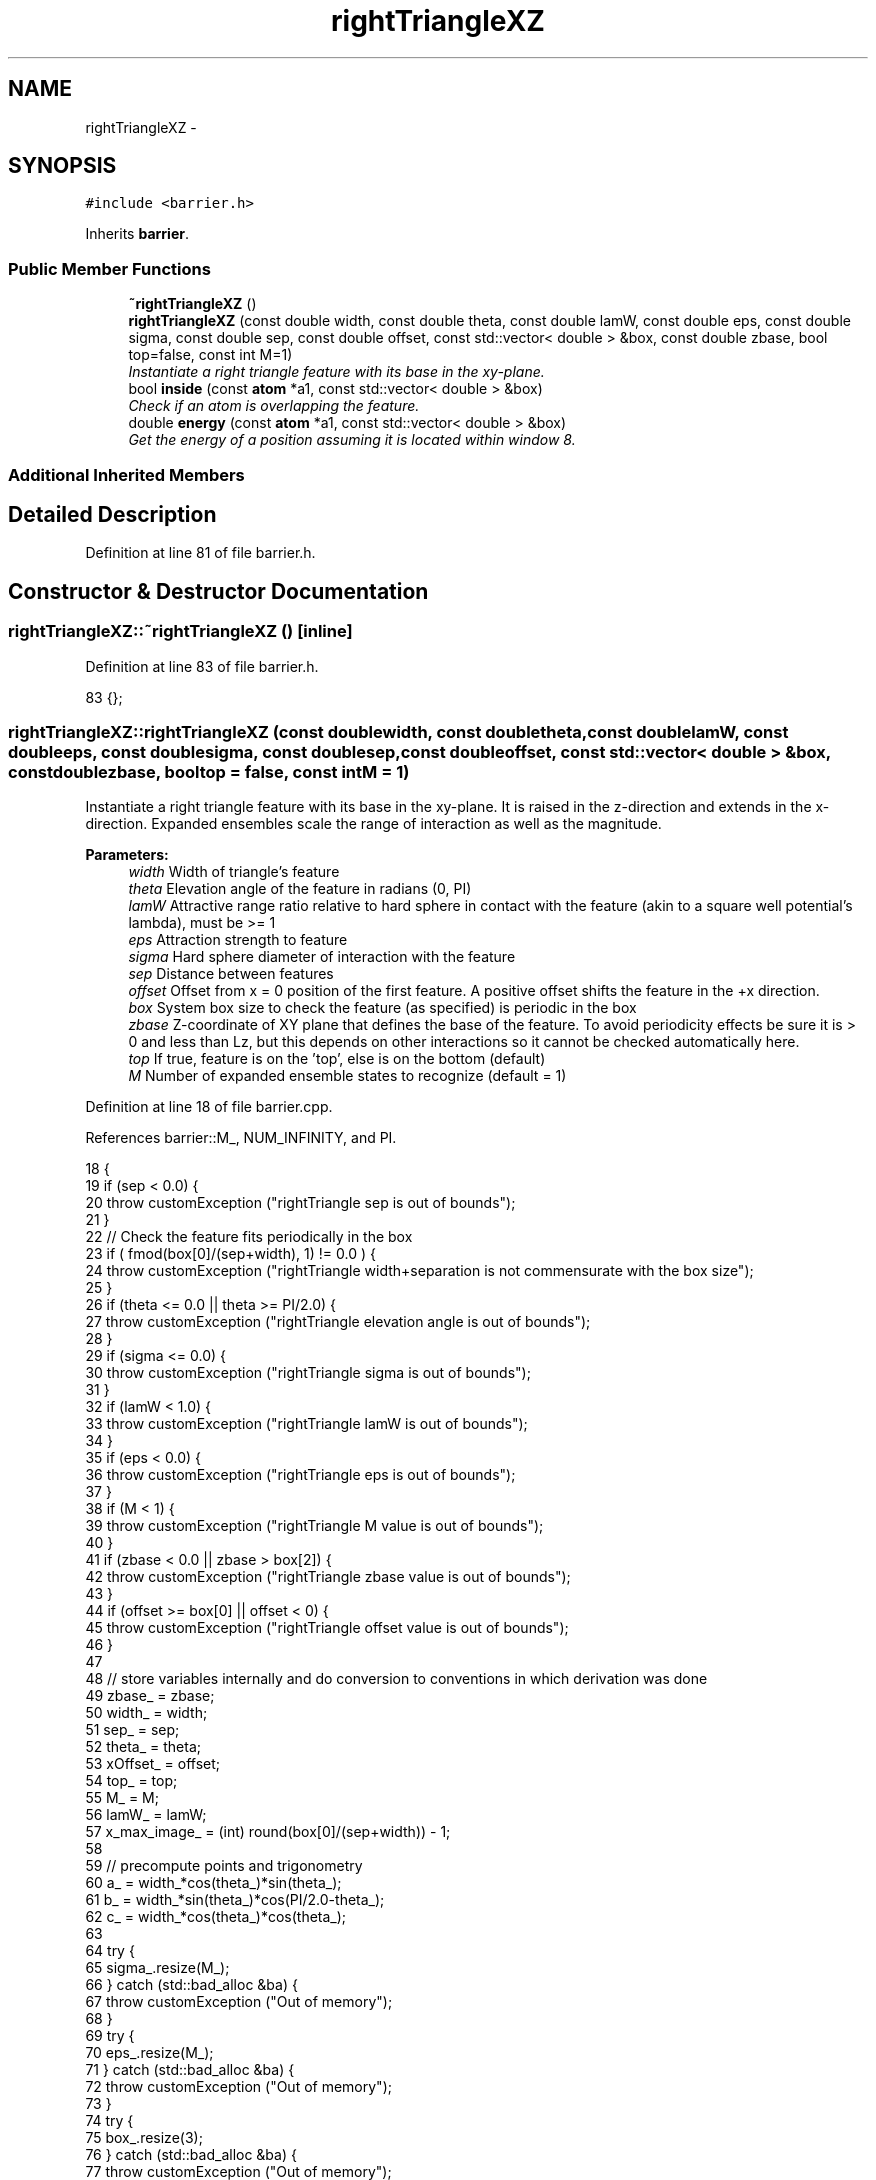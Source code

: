.TH "rightTriangleXZ" 3 "Thu Dec 29 2016" "Version v0.1.0" "Flat-Histogram Monte Carlo Simulation" \" -*- nroff -*-
.ad l
.nh
.SH NAME
rightTriangleXZ \- 
.SH SYNOPSIS
.br
.PP
.PP
\fC#include <barrier\&.h>\fP
.PP
Inherits \fBbarrier\fP\&.
.SS "Public Member Functions"

.in +1c
.ti -1c
.RI "\fB~rightTriangleXZ\fP ()"
.br
.ti -1c
.RI "\fBrightTriangleXZ\fP (const double width, const double theta, const double lamW, const double eps, const double sigma, const double sep, const double offset, const std::vector< double > &box, const double zbase, bool top=false, const int M=1)"
.br
.RI "\fIInstantiate a right triangle feature with its base in the xy-plane\&. \fP"
.ti -1c
.RI "bool \fBinside\fP (const \fBatom\fP *a1, const std::vector< double > &box)"
.br
.RI "\fICheck if an atom is overlapping the feature\&. \fP"
.ti -1c
.RI "double \fBenergy\fP (const \fBatom\fP *a1, const std::vector< double > &box)"
.br
.RI "\fIGet the energy of a position assuming it is located within window 8\&. \fP"
.in -1c
.SS "Additional Inherited Members"
.SH "Detailed Description"
.PP 
Definition at line 81 of file barrier\&.h\&.
.SH "Constructor & Destructor Documentation"
.PP 
.SS "rightTriangleXZ::~rightTriangleXZ ()\fC [inline]\fP"

.PP
Definition at line 83 of file barrier\&.h\&.
.PP
.nf
83 {};
.fi
.SS "rightTriangleXZ::rightTriangleXZ (const doublewidth, const doubletheta, const doublelamW, const doubleeps, const doublesigma, const doublesep, const doubleoffset, const std::vector< double > &box, const doublezbase, booltop = \fCfalse\fP, const intM = \fC1\fP)"

.PP
Instantiate a right triangle feature with its base in the xy-plane\&. It is raised in the z-direction and extends in the x-direction\&. Expanded ensembles scale the range of interaction as well as the magnitude\&.
.PP
\fBParameters:\fP
.RS 4
\fIwidth\fP Width of triangle's feature 
.br
\fItheta\fP Elevation angle of the feature in radians (0, PI) 
.br
\fIlamW\fP Attractive range ratio relative to hard sphere in contact with the feature (akin to a square well potential's lambda), must be >= 1 
.br
\fIeps\fP Attraction strength to feature 
.br
\fIsigma\fP Hard sphere diameter of interaction with the feature 
.br
\fIsep\fP Distance between features 
.br
\fIoffset\fP Offset from x = 0 position of the first feature\&. A positive offset shifts the feature in the +x direction\&. 
.br
\fIbox\fP System box size to check the feature (as specified) is periodic in the box 
.br
\fIzbase\fP Z-coordinate of XY plane that defines the base of the feature\&. To avoid periodicity effects be sure it is > 0 and less than Lz, but this depends on other interactions so it cannot be checked automatically here\&. 
.br
\fItop\fP If true, feature is on the 'top', else is on the bottom (default) 
.br
\fIM\fP Number of expanded ensemble states to recognize (default = 1) 
.RE
.PP

.PP
Definition at line 18 of file barrier\&.cpp\&.
.PP
References barrier::M_, NUM_INFINITY, and PI\&.
.PP
.nf
18                                                                                                                                                                                                                                                     {
19     if (sep < 0\&.0) {
20         throw customException ("rightTriangle sep is out of bounds");
21     }
22     // Check the feature fits periodically in the box
23     if ( fmod(box[0]/(sep+width), 1) != 0\&.0 ) {
24         throw customException ("rightTriangle width+separation is not commensurate with the box size");
25     }
26     if (theta <= 0\&.0 || theta >= PI/2\&.0) {
27         throw customException ("rightTriangle elevation angle is out of bounds");
28     }
29     if (sigma <= 0\&.0) {
30         throw customException ("rightTriangle sigma is out of bounds");
31     }
32     if (lamW < 1\&.0) {
33         throw customException ("rightTriangle lamW is out of bounds");
34     }
35     if (eps < 0\&.0) {
36         throw customException ("rightTriangle eps is out of bounds");
37     }
38     if (M < 1) {
39         throw customException ("rightTriangle M value is out of bounds");
40     }
41     if (zbase < 0\&.0 || zbase > box[2]) {
42         throw customException ("rightTriangle zbase value is out of bounds");
43     }
44     if (offset >= box[0] || offset < 0) {
45         throw customException ("rightTriangle offset value is out of bounds");
46     }
47 
48     // store variables internally and do conversion to conventions in which derivation was done
49     zbase_ = zbase;
50     width_ = width;
51     sep_ = sep;
52     theta_ = theta;
53     xOffset_ = offset;
54     top_ = top;
55     M_ = M;
56     lamW_ = lamW;
57     x_max_image_ = (int) round(box[0]/(sep+width)) - 1;
58 
59     // precompute points and trigonometry
60     a_ = width_*cos(theta_)*sin(theta_);
61     b_ = width_*sin(theta_)*cos(PI/2\&.0-theta_);
62     c_ = width_*cos(theta_)*cos(theta_);
63 
64     try {
65         sigma_\&.resize(M_);
66     } catch (std::bad_alloc &ba) {
67         throw customException ("Out of memory");
68     }
69     try {
70         eps_\&.resize(M_);
71     } catch (std::bad_alloc &ba) {
72         throw customException ("Out of memory");
73     }
74     try {
75         box_\&.resize(3);
76     } catch (std::bad_alloc &ba) {
77         throw customException ("Out of memory");
78     }
79     box_ = box;
80     try {
81         ub_check_\&.resize(M_, -NUM_INFINITY);
82     } catch (std::bad_alloc &ba) {
83         throw customException ("Out of memory");
84     }
85 
86     try {
87         ub_seg_x_\&.resize(M_);
88     } catch (std::bad_alloc &ba) {
89         throw customException ("Out of memory");
90     }
91     for (int i = 0; i < M_; ++i) {
92         try {
93             ub_seg_x_[i]\&.resize(4);
94         } catch (std::bad_alloc &ba) {
95             throw customException ("Out of memory");
96         }
97     }
98     try {
99         lb_seg_x_\&.resize(M_);
100     } catch (std::bad_alloc &ba) {
101         throw customException ("Out of memory");
102     }
103     for (int i = 0; i < M_; ++i) {
104         try {
105             lb_seg_x_[i]\&.resize(4);
106         } catch (std::bad_alloc &ba) {
107             throw customException ("Out of memory");
108         }
109     }
110     try {
111         ub_seg_z_\&.resize(M_);
112     } catch (std::bad_alloc &ba) {
113         throw customException ("Out of memory");
114     }
115     for (int i = 0; i < M_; ++i) {
116         try {
117             ub_seg_z_[i]\&.resize(4);
118         } catch (std::bad_alloc &ba) {
119             throw customException ("Out of memory");
120         }
121     }
122     try {
123         lb_seg_z_\&.resize(M_);
124     } catch (std::bad_alloc &ba) {
125         throw customException ("Out of memory");
126     }
127     for (int i = 0; i < M_; ++i) {
128         try {
129             lb_seg_z_[i]\&.resize(4);
130         } catch (std::bad_alloc &ba) {
131             throw customException ("Out of memory");
132         }
133     }
134     try {
135         ub_slope_\&.resize(M_);
136     } catch (std::bad_alloc &ba) {
137         throw customException ("Out of memory");
138     }
139     for (int i = 0; i < M_; ++i) {
140         try {
141             ub_slope_[i]\&.resize(5);
142         } catch (std::bad_alloc &ba) {
143             throw customException ("Out of memory");
144         }
145     }
146     try {
147         lb_slope_\&.resize(M_);
148     } catch (std::bad_alloc &ba) {
149         throw customException ("Out of memory");
150     }
151     for (int i = 0; i < M_; ++i) {
152         try {
153             lb_slope_[i]\&.resize(5);
154         } catch (std::bad_alloc &ba) {
155             throw customException ("Out of memory");
156         }
157     }
158     try {
159         ub_int_\&.resize(M_);
160     } catch (std::bad_alloc &ba) {
161         throw customException ("Out of memory");
162     }
163     for (int i = 0; i < M_; ++i) {
164         try {
165             ub_int_[i]\&.resize(5);
166         } catch (std::bad_alloc &ba) {
167             throw customException ("Out of memory");
168         }
169     }
170     try {
171         lb_int_\&.resize(M_);
172     } catch (std::bad_alloc &ba) {
173         throw customException ("Out of memory");
174     }
175     for (int i = 0; i < M_; ++i) {
176         try {
177             lb_int_[i]\&.resize(5);
178         } catch (std::bad_alloc &ba) {
179             throw customException ("Out of memory");
180         }
181     }
182 
183     for (int i = 0; i < M_; ++i) {
184         if (i == 0) {
185             sigma_[i] = sigma;
186             eps_[i] = eps;
187         } else {
188             sigma_[i] = sigma_[0]/M_*i;
189             eps_[i] = eps_[0]/M_*i;
190         }
191 
192         ub_seg_x_[i][0] = -lamW_*sigma_[i]*sin(theta_);
193         ub_seg_x_[i][1] = c_ - lamW_*sigma_[i]*sin(theta_);
194         ub_seg_x_[i][2] = c_ + lamW_*sigma_[i]*cos(theta_);
195         ub_seg_x_[i][3] = width_ + lamW_*sigma_[i]*cos(theta_);
196 
197         lb_seg_x_[i][0] = -sigma_[i]/2\&.0*sin(theta_);
198         lb_seg_x_[i][1] = c_ - sigma_[i]/2\&.0*sin(theta_);
199         lb_seg_x_[i][2] = c_ + sigma_[i]/2\&.0*cos(theta_);
200         lb_seg_x_[i][3] = width_ + sigma_[i]/2\&.0*cos(theta_);
201 
202         ub_seg_z_[i][0] = lamW_*sigma_[i]*cos(theta_);
203         ub_seg_z_[i][1] = a_ + lamW_*sigma_[i]*cos(theta_);
204         ub_seg_z_[i][2] = a_ + lamW_*sigma_[i]*sin(theta_);
205         ub_seg_z_[i][3] = lamW_*sigma_[i]*sin(theta_);
206 
207         lb_seg_z_[i][0] = sigma_[i]/2\&.0*cos(theta_);
208         lb_seg_z_[i][1] = a_ + sigma_[i]/2\&.0*cos(theta_);
209         lb_seg_z_[i][2] = a_ + sigma_[i]/2\&.0*sin(theta_);
210         lb_seg_z_[i][3] = sigma_[i]/2\&.0*sin(theta_);
211 
212         ub_check_[i] = *std::max_element(ub_seg_z_[i]\&.begin(), ub_seg_z_[i]\&.end());
213 
214         ub_slope_[i][0] = 0\&.0;
215         ub_slope_[i][1] = (ub_seg_z_[i][1] - ub_seg_z_[i][0])/(ub_seg_x_[i][1] - ub_seg_x_[i][0]);
216         ub_slope_[i][2] = (ub_seg_z_[i][2] - ub_seg_z_[i][1])/(ub_seg_x_[i][2] - ub_seg_x_[i][1]);
217         ub_slope_[i][3] = (ub_seg_z_[i][3] - ub_seg_z_[i][2])/(ub_seg_x_[i][3] - ub_seg_x_[i][2]);
218         ub_slope_[i][4] = 0\&.0;
219 
220         ub_int_[i][0] = 0\&.0;
221         ub_int_[i][1] = ub_seg_z_[i][0];
222         ub_int_[i][2] = ub_seg_z_[i][1];
223         ub_int_[i][3] = ub_seg_z_[i][2];
224         ub_int_[i][4] = 0\&.0;
225 
226         lb_slope_[i][0] = 0\&.0;
227         lb_slope_[i][1] = (lb_seg_z_[i][1] - lb_seg_z_[i][0])/(lb_seg_x_[i][1] - lb_seg_x_[i][0]);
228         lb_slope_[i][2] = (lb_seg_z_[i][2] - lb_seg_z_[i][1])/(lb_seg_x_[i][2] - lb_seg_x_[i][1]);
229         lb_slope_[i][3] = (lb_seg_z_[i][3] - lb_seg_z_[i][2])/(lb_seg_x_[i][3] - lb_seg_x_[i][2]);
230         lb_slope_[i][4] = 0\&.0;
231 
232         lb_int_[i][0] = 0\&.0;
233         lb_int_[i][1] = lb_seg_z_[i][0];
234         lb_int_[i][2] = lb_seg_z_[i][1];
235         lb_int_[i][3] = lb_seg_z_[i][2];
236         lb_int_[i][4] = 0\&.0;
237     }
238 }
.fi
.SH "Member Function Documentation"
.PP 
.SS "double rightTriangleXZ::energy (const \fBatom\fP *a1, const std::vector< double > &box)\fC [virtual]\fP"

.PP
Get the energy of a position assuming it is located within window 8\&. 
.PP
\fBParameters:\fP
.RS 4
\fIatom\fP Pointer to atom to examine 
.br
\fIbox\fP System box size\&. Will be checked that it is identical to value at class instantiation\&. 
.RE
.PP

.PP
Implements \fBbarrier\fP\&.
.PP
Definition at line 292 of file barrier\&.cpp\&.
.PP
References barrier::M_, atom::mState, NUM_INFINITY, pbc(), and atom::pos\&.
.PP
Referenced by inside()\&.
.PP
.nf
292                                                                                {
293     for (unsigned int i = 0; i < box_\&.size(); ++i) {
294         if (box[i] != box_[i]) {
295             throw customException ("System box size has changed from when rightTriangleXZ was instantiated");
296         }
297     }
298 
299     const int mv = a1->mState;
300     std::vector < double > p = a1->pos;
301 
302 
303     if (mv < 0 || mv > M_-1) {
304         throw customException ("mState out of bounds for rightTriangleZ");
305     }
306 
307     // First find nearest feature (the one right below)
308     pbc (p, box);
309     double dx = p[0] - xOffset_, dz = 0\&.0;
310     int x_image = int(floor(dx/(width_+sep_)));
311     double x_shift = x_image*(width_+sep_);
312 
313     if (top_) {
314         dz = zbase_ - p[2];
315     } else {
316         dz = p[2] - zbase_;
317     }
318 
319     if (dz > ub_check_[mv]) {
320         return 0\&.0;
321     }
322 
323     double U = featureInteraction_ (dx, dz, x_shift, mv);
324     if (U == NUM_INFINITY) {
325         return U;
326     }
327 
328     // Must check all neighboring images, including images beyond edge of each box for periodicity effects
329     int x_i = x_image+1;
330     if (x_i > x_max_image_+1) {
331         x_i = -1;
332     }
333     while (x_i != x_image) { // Stop once one complete cycle is finished
334         x_shift = x_i*(width_+sep_);
335         double dU = featureInteraction_ (dx, dz, x_shift, mv);
336         if (dU == NUM_INFINITY) {
337             return NUM_INFINITY;
338         } else {
339             U += dU;
340         }
341         x_i += 1;
342         if (x_i > x_max_image_+1) {
343             x_i = -1;
344         }
345     }
346 
347     return U;
348 }
.fi
.SS "bool rightTriangleXZ::inside (const \fBatom\fP *a1, const std::vector< double > &box)\fC [virtual]\fP"

.PP
Check if an atom is overlapping the feature\&. The term 'inside' can be a bit confusing here\&. This function returns true if an atom does NOT overlap the feature (have infinite interaction energy), which might be considered as being 'outside' the feature depending on how you look at it\&. However, to be consistent with the expected behavior of this virtual function, this is how this function must behave\&.
.PP
\fBParameters:\fP
.RS 4
\fIa1\fP Atom whose position to test\&. 
.br
\fIbox\fP System box size\&. Not actually used, but will be checked that it is identical to value at class instantiation\&. 
.RE
.PP

.PP
Implements \fBbarrier\fP\&.
.PP
Definition at line 360 of file barrier\&.cpp\&.
.PP
References energy(), NUM_INFINITY, and customException::what()\&.
.PP
.nf
360                                                                              {
361     double U = NUM_INFINITY;
362     try {
363         U = energy (a1, box); // takes care of pbc internally
364     } catch (customException &ce) {
365         throw customException ("Unable to test if inside rightTriangleXZ : "+std::to_string(*ce\&.what()));
366         //exit (SYS_FAILURE);
367     }
368 
369     if (U < NUM_INFINITY) {
370         return true;
371     } else {
372         return false;
373     }
374 }
.fi


.SH "Author"
.PP 
Generated automatically by Doxygen for Flat-Histogram Monte Carlo Simulation from the source code\&.
